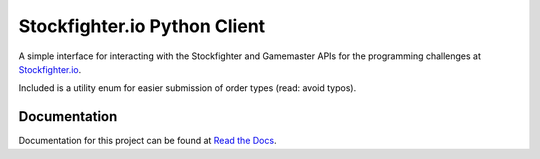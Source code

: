 Stockfighter.io Python Client
===============================

A simple interface for interacting with the Stockfighter and Gamemaster APIs for the
programming challenges at `Stockfighter.io`_.

Included is a utility enum for easier submission of order types (read: avoid typos).

Documentation
-------------

Documentation for this project can be found at `Read the Docs`_.


.. _Stockfighter.io: http://www.stockfighter.io
.. _Read the Docs: http://pystockfighter.rtfd.io/

